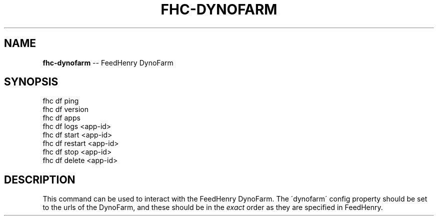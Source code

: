 .\" Generated with Ronnjs/v0.1
.\" http://github.com/kapouer/ronnjs/
.
.TH "FHC\-DYNOFARM" "1" "February 2012" "" ""
.
.SH "NAME"
\fBfhc-dynofarm\fR \-\- FeedHenry DynoFarm
.
.SH "SYNOPSIS"
.
.nf
fhc df ping
fhc df version
fhc df apps
fhc df logs <app\-id>
fhc df start <app\-id>
fhc df restart <app\-id>
fhc df stop <app\-id>
fhc df delete <app\-id>
.
.fi
.
.SH "DESCRIPTION"
This command can be used to interact with the FeedHenry DynoFarm\. The \'dynofarm\' config property should be set to the urls of the DynoFarm, and these should be in the \fIexact\fR order as they are specified in FeedHenry\.
